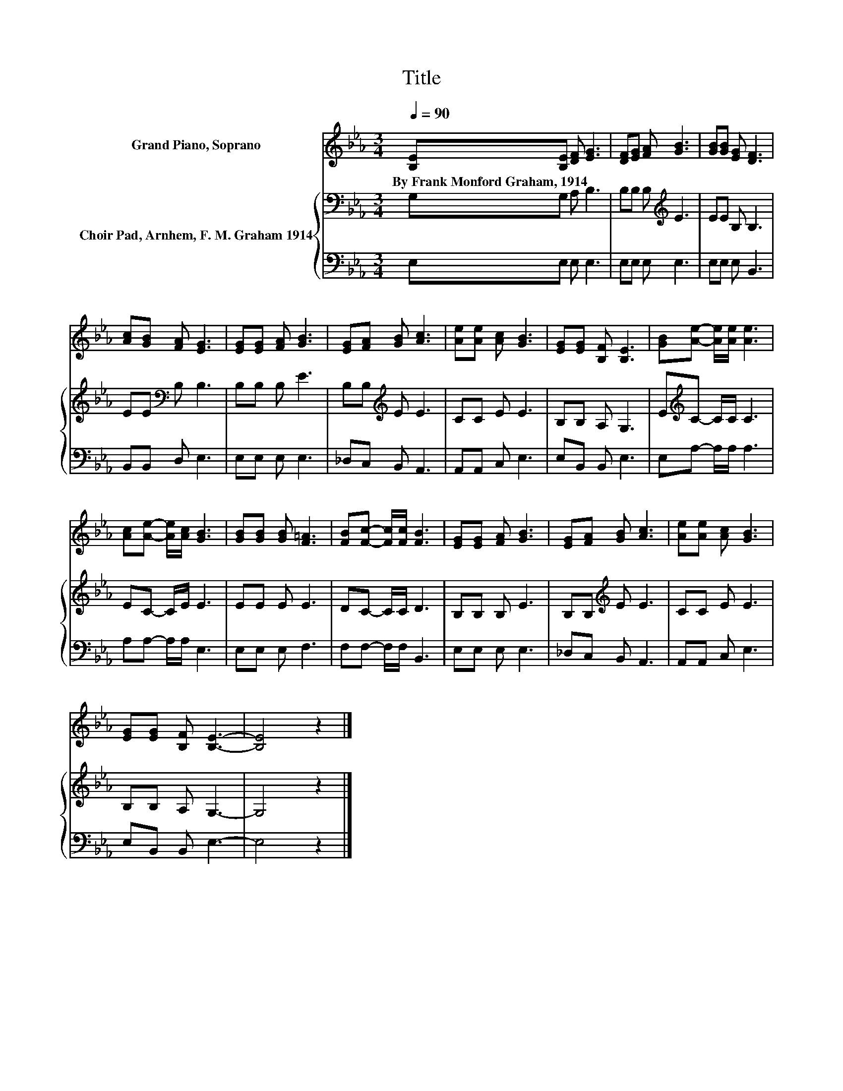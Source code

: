 X:1
T:Title
%%score 1 { 2 | 3 }
L:1/8
Q:1/4=90
M:3/4
I:linebreak $
K:Eb
V:1 treble nm="Grand Piano, Soprano"
V:2 bass nm="Choir Pad, Arnhem, F. M. Graham 1914"
V:3 bass 
V:1
 [B,E][B,E] [DF] [EG]3 | [DF][EG] [FA] [GB]3 | [GB][GB] [EG] [DF]3 |$ [Ac][GB] [FA] [EG]3 | %4
w: By~Frank~Monford~Graham,~1914 * * *||||
 [EG][EG] [FA] [GB]3 | [EG][FA] [GB] [Ac]3 | [Ae][Ae] [Ac] [GB]3 | [EG][EG] [B,F] [B,E]3 | %8
w: ||||
 [GB][Ae]- [Ae]/[Ae]/ [Ae]3 |$ [Ac][Ae]- [Ae]/[Ac]/ [GB]3 | [GB][GB] [GB] [F=A]3 | %11
w: |||
 [FB][Fc]- [Fc]/[Fc]/ [FB]3 | [EG][EG] [FA] [GB]3 | [EG][FA] [GB] [Ac]3 | [Ae][Ae] [Ac] [GB]3 |$ %15
w: ||||
 [EG][EG] [B,F] [B,E]3- | [B,E]4 z2 |] %17
w: ||
V:2
 G,G, A, B,3 | B,B, B,[K:treble] E3 | EE B, B,3 |$ EE[K:bass] B, B,3 | B,B, B, E3 | %5
 B,B,[K:treble] E E3 | CC E E3 | B,B, A, G,3 | E[K:treble]C- C/C/ C3 |$ EC- C/E/ E3 | EE E E3 | %11
 DC- C/C/ D3 | B,B, B, E3 | B,B,[K:treble] E E3 | CC E E3 |$ B,B, A, G,3- | G,4 z2 |] %17
V:3
 E,E, E, E,3 | E,E, E, E,3 | E,E, E, B,,3 |$ B,,B,, D, E,3 | E,E, E, E,3 | _D,C, B,, A,,3 | %6
 A,,A,, C, E,3 | E,B,, B,, E,3 | E,A,- A,/A,/ A,3 |$ A,A,- A,/A,/ E,3 | E,E, E, F,3 | %11
 F,F,- F,/F,/ B,,3 | E,E, E, E,3 | _D,C, B,, A,,3 | A,,A,, C, E,3 |$ E,B,, B,, E,3- | E,4 z2 |] %17
